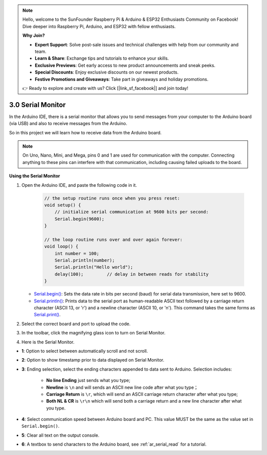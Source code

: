 .. note::

    Hello, welcome to the SunFounder Raspberry Pi & Arduino & ESP32 Enthusiasts Community on Facebook! Dive deeper into Raspberry Pi, Arduino, and ESP32 with fellow enthusiasts.

    **Why Join?**

    - **Expert Support**: Solve post-sale issues and technical challenges with help from our community and team.
    - **Learn & Share**: Exchange tips and tutorials to enhance your skills.
    - **Exclusive Previews**: Get early access to new product announcements and sneak peeks.
    - **Special Discounts**: Enjoy exclusive discounts on our newest products.
    - **Festive Promotions and Giveaways**: Take part in giveaways and holiday promotions.

    👉 Ready to explore and create with us? Click [|link_sf_facebook|] and join today!

.. _ard_serial_monitor:

3.0 Serial Monitor
=============================

In the Arduino IDE, there is a serial monitor that allows you to send messages from your computer to the Arduino board (via USB) and also to receive messages from the Arduino.

So in this project we will learn how to receive data from the Arduino board.

.. note::

    On Uno, Nano, Mini, and Mega, pins 0 and 1 are used for communication with the computer. Connecting anything to these pins can interfere with that communication, including causing failed uploads to the board.


**Using the Serial Monitor**

1. Open the Arduino IDE, and paste the following code in it.

    .. code-block:: arduino

        // the setup routine runs once when you press reset:
        void setup() {
            // initialize serial communication at 9600 bits per second:
            Serial.begin(9600);
        }

        // the loop routine runs over and over again forever:
        void loop() {
            int number = 100;
            Serial.println(number);
            Serial.println("Hello world");
            delay(100);         // delay in between reads for stability
        }

   * `Serial.begin() <https://www.arduino.cc/reference/en/language/functions/communication/serial/begin/>`_: Sets the data rate in bits per second (baud) for serial data transmission, here set to 9600.
   * `Serial.println() <https://www.arduino.cc/reference/en/language/functions/communication/serial/println/>`_: Prints data to the serial port as human-readable ASCII text followed by a carriage return character (ASCII 13, or '\r') and a newline character (ASCII 10, or '\n'). This command takes the same forms as `Serial.print() <https://www.arduino.cc/reference/en/language/functions/communication/serial/print/>`_.

2. Select the correct board and port to upload the code.
3. In the toolbar, click the magnifying glass icon to turn on Serial Monitor.

.. image:: img/serial1.png
    :align: center

4. Here is the Serial Monitor.

.. image:: img/serial2.png
    :align: center

* **1**: Option to select between automatically scroll and not scroll.
* **2**: Option to show timestamp prior to data displayed on Serial Monitor.
* **3**: Ending selection, select the ending characters appended to data sent to Arduino. Selection includes:

        * **No line Ending** just sends what you type; 
        * **Newline** is ``\n`` and will sends an ASCII new line code after what you type；
        * **Carriage Return** is ``\r``, which will send an ASCII carriage return character after what you type; 
        * **Both NL & CR** is ``\r\n`` which will send both a carriage return and a new line character after what you type.
* **4**: Select communication speed between Arduino board and PC. This value MUST be the same as the value set in ``Serial.begin()``.
* **5**: Clear all text on the output console.
* **6**: A textbox to send characters to the Arduino board, see :ref:`ar_serial_read` for a tutorial.

